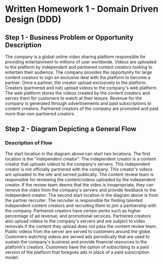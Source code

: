 * Written Homework 1 - Domain Driven Design (DDD)

** Step 1 - Business Problem or Opportunity Description

The company is a global online video sharing platform responsible for providing entertainment to millions of user worldwide. Videos are uploaded to the platform by independent and partnered content creators looking to entertain their audience. The company provides the opportunity for large content creators to sign an exclusive deal with the platform to become a partner. Once a partner, the creator upload exclusively to the platform. Creators (partnered and not) upload videos to the company's web platform. The web platform stores the videos created by the content creators and serves them for customers to watch at their leisure. Revenue for the company is generated through advertisements and paid subscriptions to content creators. Partnered creators of the company are promoted and paid more than non-partnered creators.

** Step 2 - Diagram Depicting a General Flow

[[./images/general_flow.png]]

*** Description of Flow

The start location in the diagram above can start two locations. The first location is the "independent creator". The independent creator is a content creator that uploads videos to the company's servers. This independent creator is not officially partnered with the company. This creator's videos are uploaded to the site and served publically. The content review team is responsible for reviewing the content/videos uploaded by the independent creator. If the review team deems that the video is innapropriate, they can remove the video from the company's servers and provide feedback to the independent creator. The second start location in the diagram above is from the partner recruiter. The recruiter is responsible for finding talented independent content creators and recruiting them to join a partnership with the company. Partnered creators have certain perks such as higher percentage of ad revenue, and promotional services. Partnered creators also upload videos to the company's servers and are subject to video removals if the content they upload does not pass the content review team. Public videos from the server are served to customers around the globe. Customers watching videos are served ads periodically that are used to sustain the company's business and provide financial resources to the platform's creators. Customers have the option of subscribing to a paid version of the platform that foregoes ads in place of a paid subscription model.

